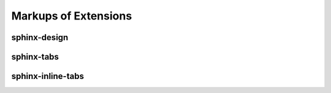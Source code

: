 Markups of Extensions
=====================


sphinx-design
-------------


sphinx-tabs
-----------


sphinx-inline-tabs
------------------
